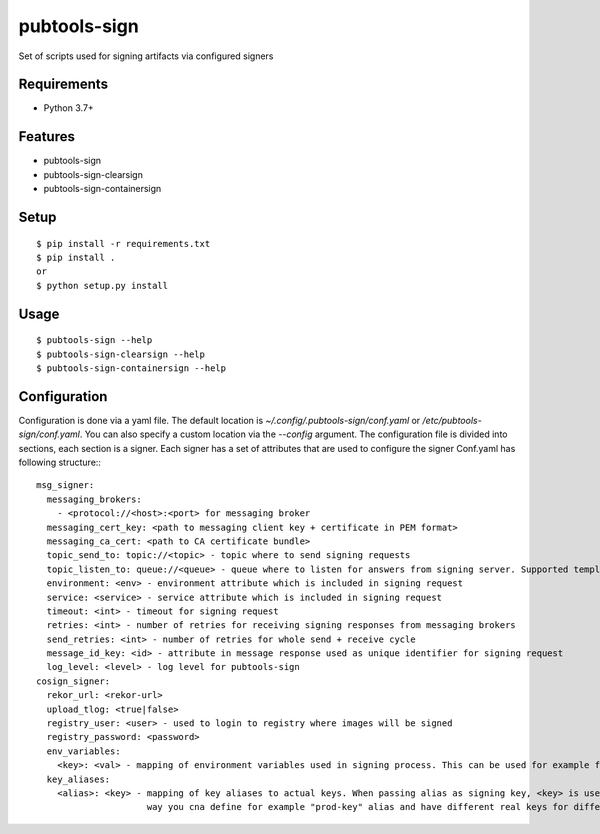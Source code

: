 ===============
 pubtools-sign
===============

Set of scripts used for signing artifacts via configured signers 


Requirements
============

* Python 3.7+

Features
========
* pubtools-sign
* pubtools-sign-clearsign 
* pubtools-sign-containersign 

Setup
=====

::

  $ pip install -r requirements.txt
  $ pip install . 
  or
  $ python setup.py install

Usage
=====

::

  $ pubtools-sign --help
  $ pubtools-sign-clearsign --help
  $ pubtools-sign-containersign --help

Configuration
=============

Configuration is done via a yaml file. The default location is `~/.config/.pubtools-sign/conf.yaml` or `/etc/pubtools-sign/conf.yaml`. You can also specify a custom location via the `--config` argument. The configuration file is divided into sections, each section is a signer. Each signer has a set of attributes that are used to configure the signer
Conf.yaml has following structure:::

  msg_signer:
    messaging_brokers:
      - <protocol://<host>:<port> for messaging broker
    messaging_cert_key: <path to messaging client key + certificate in PEM format>
    messaging_ca_cert: <path to CA certificate bundle>
    topic_send_to: topic://<topic> - topic where to send signing requests
    topic_listen_to: queue://<queue> - queue where to listen for answers from signing server. Supported templating variables: {creator - UID from client cert}, {task_id}
    environment: <env> - environment attribute which is included in signing request
    service: <service> - service attribute which is included in signing request
    timeout: <int> - timeout for signing request
    retries: <int> - number of retries for receiving signing responses from messaging brokers
    send_retries: <int> - number of retries for whole send + receive cycle
    message_id_key: <id> - attribute in message response used as unique identifier for signing request
    log_level: <level> - log level for pubtools-sign
  cosign_signer:
    rekor_url: <rekor-url>
    upload_tlog: <true|false>
    registry_user: <user> - used to login to registry where images will be signed
    registry_password: <password>
    env_variables:
      <key>: <val> - mapping of environment variables used in signing process. This can be used for example for AWS setup
    key_aliases:
      <alias>: <key> - mapping of key aliases to actual keys. When passing alias as signing key, <key> is used instead. This
                       way you cna define for example "prod-key" alias and have different real keys for different signers
